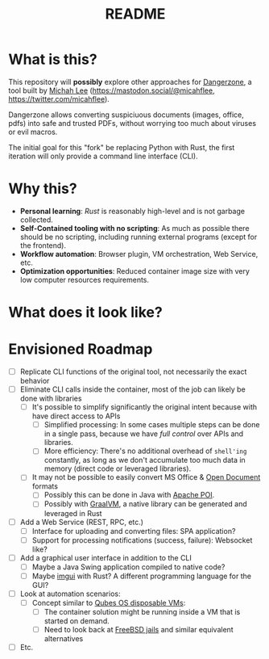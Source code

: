 #+TITLE: README

* What is this?

This repository will *possibly* explore other approaches for [[https://dangerzone.rocks/][Dangerzone]], a tool built by [[https://github.com/micahflee][Michah Lee]] (https://mastodon.social/@micahflee, https://twitter.com/micahflee).

Dangerzone allows converting suspiciuous documents (images, office, pdfs) into safe and trusted PDFs, without worrying too much about viruses or evil macros.

The initial goal for this "fork" be replacing Python with Rust, the first iteration will only provide a command line interface (CLI).

* Why this?

- *Personal learning*: [[˜https://www.rust-lang.org/][Rust]] is reasonably high-level and is not garbage collected.
- *Self-Contained tooling with no scripting*: As much as possible there should be no scripting, including running external programs (except for the frontend).
- *Workflow automation*: Browser plugin, VM orchestration, Web Service, etc.
- *Optimization opportunities*: Reduced container image size with very low computer resources requirements.

* What does it look like?

[[./screenshots/image.png]]

* Envisioned Roadmap

- [ ] Replicate CLI functions of the original tool, not necessarily the exact behavior
- [ ] Eliminate CLI calls inside the container, most of the job can likely be done with libraries
  - [ ] It's possible to simplify significantly the original intent because with have direct access to APIs
    - [ ] Simplified processing: In some cases multiple steps can be done in a single pass, because we have /full control/ over APIs and libraries.
    - [ ] More efficiency: There's no additional overhead of =shell'ing= constantly, as long as we don't accumulate too much data in memory (direct code or leveraged libraries).
  - [ ] It may not be possible to easily convert MS Office & [[https://en.wikipedia.org/wiki/OpenDocument][Open Document]] formats
    - [ ] Possibly this can be done in Java with [[https://poi.apache.org/][Apache POI]].
    - [ ] Possibly with [[https://www.graalvm.org/reference-manual/llvm/Compiling/][GraalVM]], a native library can be generated and leveraged in Rust
- [ ] Add a Web Service (REST, RPC, etc.)
  - [ ] Interface for uploading and converting files: SPA application?
  - [ ] Support for processing notifications (success, failure): Websocket like?
- [ ] Add a graphical user interface in addition to the CLI
  - [ ] Maybe a Java Swing application compiled to native code?
  - [ ] Maybe [[https://github.com/imgui-rs/imgui-rs][imgui]] with Rust? A different programming language for the GUI?
- [ ] Look at automation scenarios:
  - [ ] Concept similar to [[https://www.qubes-os.org/][Qubes OS disposable VMs]]:
    - [ ] The container solution might be running inside a VM that is started on demand.
    - [ ] Need to look back at [[https://en.wikipedia.org/wiki/FreeBSD_jail][FreeBSD jails]] and similar equivalent alternatives
- [ ] Etc.
  
    

  
